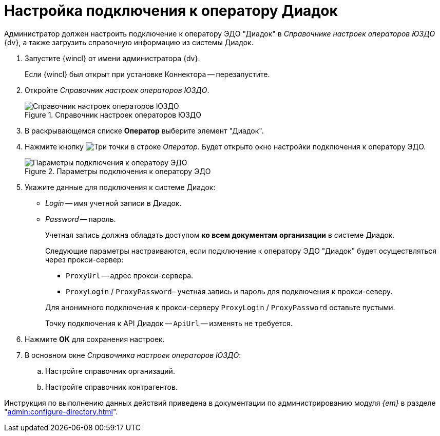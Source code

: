 = Настройка подключения к оператору Диадок

Администратор должен настроить подключение к оператору ЭДО "Диадок" в _Справочнике настроек операторов ЮЗДО_ {dv}, а также загрузить справочную информацию из системы Диадок.

. Запустите {wincl} от имени администратора {dv}.
+
Если {wincl} был открыт при установке Коннектора -- перезапустите.
. Откройте _Справочник настроек операторов ЮЗДО_.
+
.Справочник настроек операторов ЮЗДО
image::dictionary.png[Справочник настроек операторов ЮЗДО]
+
. В раскрывающемся списке *Оператор* выберите элемент "Диадок".
. Нажмите кнопку image:buttons/three-dots.png[Три точки] в строке _Оператор_. Будет открыто окно настройки подключения к оператору ЭДО.
+
.Параметры подключения к оператору ЭДО
image::operator-settings.png[Параметры подключения к оператору ЭДО]
+
. Укажите данные для подключения к системе Диадок:
+
* _Login_ -- имя учетной записи в Диадок.
* _Password_ -- пароль.
+
Учетная запись должна обладать доступом *ко всем документам организации* в системе Диадок.
+
****
Следующие параметры настраиваются, если подключение к оператору ЭДО "Диадок" будет осуществляться через прокси-сервер:

* `ProxyUrl` -- адрес прокси-сервера.
* `ProxyLogin` / `ProxyPassword`– учетная запись и пароль для подключения к прокси-северу.

Для анонимного подключения к прокси-серверу `ProxyLogin` / `ProxyPassword` оставьте пустыми.

Точку подключения к API Диадок -- `ApiUrl` -- изменять не требуется.
****
+
. Нажмите *ОК* для сохранения настроек.
. В основном окне _Справочника настроек операторов ЮЗДО_:
+
.. Настройте справочник организаций.
.. Настройте справочник контрагентов.

Инструкция по выполнению данных действий приведена в документации по администрированию модуля _{em}_ в разделе "xref:admin:configure-directory.adoc[]".
